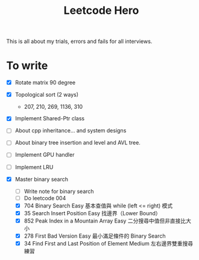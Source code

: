 #+title: Leetcode Hero

This is all about my trials, errors and fails for all interviews.


* To write

- [X] Rotate matrix 90 degree
- [X] Topological sort (2 ways)
  - 207, 210, 269, 1136, 310
- [X] Implement Shared-Ptr class
- [ ] About cpp inheritance... and system designs
- [ ] About binary tree insertion and level and AVL tree.
- [ ] Implement GPU handler
- [ ] Implement LRU

- [X] Master binary search
  - [ ] Write note for binary search
  - [ ] Do leetcode 004
  - [X] 704	Binary Search	Easy	基本查值與 while (left <= right) 模式
  - [X] 35	Search Insert Position	Easy	找邊界（Lower Bound）
  - [X] 852	Peak Index in a Mountain Array	Easy	二分搜尋中值但非直接比大小
  - [X] 278	First Bad Version	Easy	最小滿足條件的 Binary Search
  - [X] 34	Find First and Last Position of Element	Medium	左右邊界雙重搜尋練習
